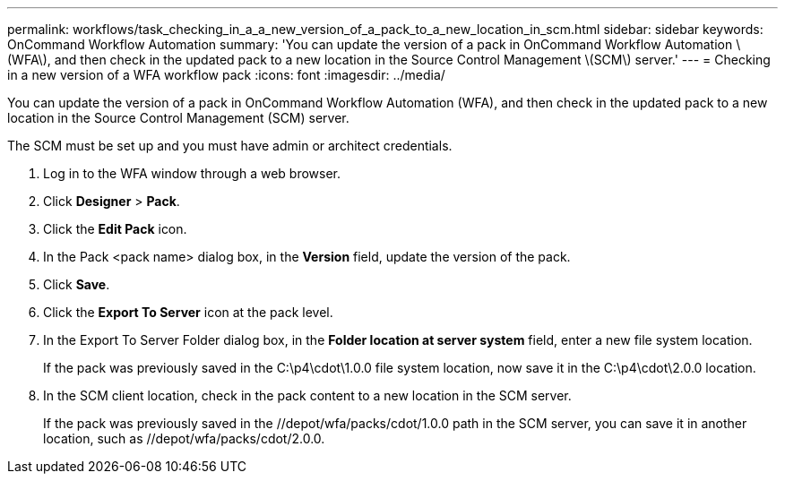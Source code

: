 ---
permalink: workflows/task_checking_in_a_a_new_version_of_a_pack_to_a_new_location_in_scm.html
sidebar: sidebar
keywords: OnCommand Workflow Automation
summary: 'You can update the version of a pack in OnCommand Workflow Automation \(WFA\), and then check in the updated pack to a new location in the Source Control Management \(SCM\) server.'
---
= Checking in a new version of a WFA workflow pack
:icons: font
:imagesdir: ../media/

You can update the version of a pack in OnCommand Workflow Automation (WFA), and then check in the updated pack to a new location in the Source Control Management (SCM) server.

The SCM must be set up and you must have admin or architect credentials.

. Log in to the WFA window through a web browser.
. Click *Designer* > *Pack*.
. Click the *Edit Pack* icon.
. In the Pack <pack name> dialog box, in the *Version* field, update the version of the pack.
. Click *Save*.
. Click the *Export To Server* icon at the pack level.
. In the Export To Server Folder dialog box, in the *Folder location at server system* field, enter a new file system location.
+
If the pack was previously saved in the C:\p4\cdot\1.0.0 file system location, now save it in the C:\p4\cdot\2.0.0 location.

. In the SCM client location, check in the pack content to a new location in the SCM server.
+
If the pack was previously saved in the //depot/wfa/packs/cdot/1.0.0 path in the SCM server, you can save it in another location, such as //depot/wfa/packs/cdot/2.0.0.
